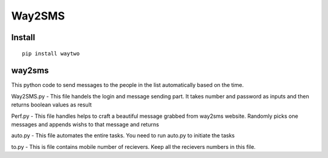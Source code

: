 Way2SMS
==============

.. image:: https://travis-ci.org/gowtham-sai/way2sms.svg?branch=master
    :target: https://travis-ci.org/gowtham-sai/way2sms

.. image:: https://codecov.io/gh/gowtham-sai/pytest-pspec/branch/master/graph/badge.svg
    :target: https://codecov.io/gh/gowtham-sai/way2sms


Install
-------

::

    pip install waytwo



way2sms
-------

This python code to send messages to the people in the list automatically based on the time.

Way2SMS.py - This file handels the login and message sending part. It takes number and password as inputs
and then returns boolean values as result

Perf.py - This file handles helps to craft a beautiful message grabbed from way2sms website. Randomly picks one
messages and appends wishs to that message and returns

auto.py - This file automates the entire tasks. You need to run auto.py to initiate the tasks

to.py - This is file contains mobile number of recievers. Keep all the recievers numbers in this file.
